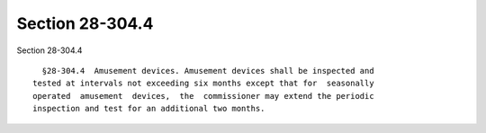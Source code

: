 Section 28-304.4
================

Section 28-304.4 ::    
        
     
        §28-304.4  Amusement devices. Amusement devices shall be inspected and
      tested at intervals not exceeding six months except that for  seasonally
      operated  amusement  devices,  the  commissioner may extend the periodic
      inspection and test for an additional two months.
    
    
    
    
    
    
    